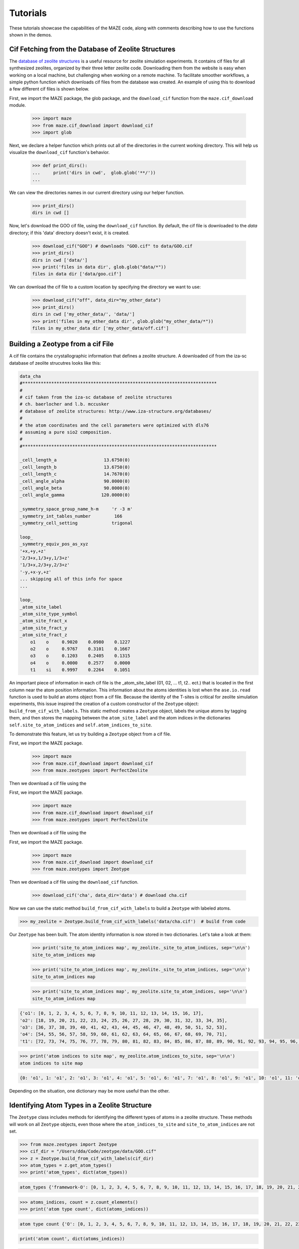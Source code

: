 ===============
Tutorials
===============

These tutorials showcase the capabilities of the MAZE code, along with comments describing how to use the functions shown in the demos.


******************************************************
Cif Fetching from the Database of Zeolite Structures
******************************************************

The `database of zeolite structures <http://www.iza-structure.org/databases/>`_ is a useful resource for zeolite simulation experiments. It contains cif files for all synthesized zeolites, organized by their three letter zeolite code. Downloading them from the website is easy when working on a local machine, but challenging when working on a remote machine. To facilitate smoother workflows, a simple python function which downloads cif files from the database was created. An example of using this to download a few different cif files is shown below.

First, we import the MAZE package, the glob package, and the ``download_cif`` function from the ``maze.cif_download`` module.

    >>> import maze
    >>> from maze.cif_download import download_cif
    >>> import glob

Next, we declare a helper function which prints out all of the directories in the current working directory. This will help us visualize the ``download_cif`` function's behavior.


    >>> def print_dirs():
    ...     print('dirs in cwd',  glob.glob('**/'))
    ...

We can view the directories names in our current directory using our helper function.

    >>> print_dirs()
    dirs in cwd []

Now, let's download the GOO cif file, using the ``download_cif`` function. By default, the cif file is downloaded to the `data` directory; if this 'data' directory doesn't exist, it is created.

    >>> download_cif("GOO") # downloads "GOO.cif" to data/GOO.cif
    >>> print_dirs()
    dirs in cwd ['data/']
    >>> print('files in data dir', glob.glob("data/*"))
    files in data dir ['data/goo.cif']

We can download the cif file to a custom location by specifying the directory we want to use:

    >>> download_cif("off", data_dir="my_other_data")
    >>> print_dirs()
    dirs in cwd ['my_other_data/', 'data/']
    >>> print('files in my_other_data dir', glob.glob("my_other_data/*"))
    files in my_other_data dir ['my_other_data/off.cif']


******************************************************
Building a Zeotype from a cif File
******************************************************

A cif file contains the crystallographic information that defines a zeolite structure. A downloaded cif from the iza-sc database of zeolite strucutres looks like this:

.. code-block:: text

    data_cha
    #**************************************************************************
    #
    # cif taken from the iza-sc database of zeolite structures
    # ch. baerlocher and l.b. mccusker
    # database of zeolite structures: http://www.iza-structure.org/databases/
    #
    # the atom coordinates and the cell parameters were optimized with dls76
    # assuming a pure sio2 composition.
    #
    #**************************************************************************

    _cell_length_a                  13.6750(0)
    _cell_length_b                  13.6750(0)
    _cell_length_c                  14.7670(0)
    _cell_angle_alpha               90.0000(0)
    _cell_angle_beta                90.0000(0)
    _cell_angle_gamma              120.0000(0)

    _symmetry_space_group_name_h-m     'r -3 m'
    _symmetry_int_tables_number         166
    _symmetry_cell_setting             trigonal

    loop_
    _symmetry_equiv_pos_as_xyz
    '+x,+y,+z'
    '2/3+x,1/3+y,1/3+z'
    '1/3+x,2/3+y,2/3+z'
    '-y,+x-y,+z'
    ... skipping all of this info for space
    ...

    loop_
    _atom_site_label
    _atom_site_type_symbol
    _atom_site_fract_x
    _atom_site_fract_y
    _atom_site_fract_z
        o1    o     0.9020    0.0980    0.1227
        o2    o     0.9767    0.3101    0.1667
        o3    o     0.1203    0.2405    0.1315
        o4    o     0.0000    0.2577    0.0000
        t1    si    0.9997    0.2264    0.1051




An important piece of information in each cif file is the _atom_site_label (01, 02, ... t1, t2.. ect.) that is located in the first column near the atom position information. This information about the atoms identities is lost when the ``ase.io.read`` function is used to build an atoms object from a cif file. Because the identity of the T-sites is critical for zeolite simulation experiments, this issue inspired the creation of a custom constructor of the ``Zeotype`` object: ``build_from_cif_with_labels``. This static method creates a ``Zeotype`` object, labels the unique atoms by tagging them, and then stores the mapping between the ``atom_site_label`` and the atom indices in the dictionaries ``self.site_to_atom_indices`` and ``self.atom_indices_to_site``.

To demonstrate this feature, let us try building a ``Zeotype`` object from a cif file.

First, we import the MAZE package.

    >>> import maze
    >>> from maze.cif_download import download_cif
    >>> from maze.zeotypes import PerfectZeolite

Then we download a cif file using the

First, we import the MAZE package.

    >>> import maze
    >>> from maze.cif_download import download_cif
    >>> from maze.zeotypes import PerfectZeolite

Then we download a cif file using the

First, we import the MAZE package.

    >>> import maze
    >>> from maze.cif_download import download_cif
    >>> from maze.zeotypes import Zeotype

Then we download a cif file using the ``download_cif`` function.

    >>> download_cif('cha', data_dir='data') # download cha.cif

Now we can use the static method ``build_from_cif_with_labels`` to build a ``Zeotype`` with labeled atoms.

>>> my_zeolite = Zeotype.build_from_cif_with_labels('data/cha.cif')  # build from code

Our ``Zeotype`` has been built. The atom identity information is now stored in two dictionaries. Let's take a look at them:

    >>> print('site_to_atom_indices map', my_zeolite._site_to_atom_indices, sep='\n\n')
    site_to_atom_indices map

    >>> print('site_to_atom_indices map', my_zeolite._site_to_atom_indices, sep='\n\n')
    site_to_atom_indices map

    >>> print('site_to_atom_indices map', my_zeolite.site_to_atom_indices, sep='\n\n')
    site_to_atom_indices map

.. code-block:: json

    {'o1': [0, 1, 2, 3, 4, 5, 6, 7, 8, 9, 10, 11, 12, 13, 14, 15, 16, 17],
    'o2': [18, 19, 20, 21, 22, 23, 24, 25, 26, 27, 28, 29, 30, 31, 32, 33, 34, 35],
    'o3': [36, 37, 38, 39, 40, 41, 42, 43, 44, 45, 46, 47, 48, 49, 50, 51, 52, 53],
    'o4': [54, 55, 56, 57, 58, 59, 60, 61, 62, 63, 64, 65, 66, 67, 68, 69, 70, 71],
    't1': [72, 73, 74, 75, 76, 77, 78, 79, 80, 81, 82, 83, 84, 85, 86, 87, 88, 89, 90, 91, 92, 93, 94, 95, 96, 97, 98, 99, 100, 101, 102, 103, 104, 105, 106, 107]}

.. code-block:: python

    >>> print('atom indices to site map', my_zeolite.atom_indices_to_site, sep='\n\n')
    atom indices to site map

.. code-block:: json

    {0: 'o1', 1: 'o1', 2: 'o1', 3: 'o1', 4: 'o1', 5: 'o1', 6: 'o1', 7: 'o1', 8: 'o1', 9: 'o1', 10: 'o1', 11: 'o1', 12: 'o1', 13: 'o1', 14: 'o1', 15: 'o1', 16: 'o1', 17: 'o1', 18: 'o2', 19: 'o2', 20: 'o2', 21: 'o2', 22: 'o2', 23: 'o2', 24: 'o2', 25: 'o2', 26: 'o2', 27: 'o2', 28: 'o2', 29: 'o2', 30: 'o2', 31: 'o2', 32: 'o2', 33: 'o2', 34: 'o2', 35: 'o2', 36: 'o3', 37: 'o3', 38: 'o3', 39: 'o3', 40: 'o3', 41: 'o3', 42: 'o3', 43: 'o3', 44: 'o3', 45: 'o3', 46: 'o3', 47: 'o3', 48: 'o3', 49: 'o3', 50: 'o3', 51: 'o3', 52: 'o3', 53: 'o3', 54: 'o4', 55: 'o4', 56: 'o4', 57: 'o4', 58: 'o4', 59: 'o4', 60: 'o4', 61: 'o4', 62: 'o4', 63: 'o4', 64: 'o4', 65: 'o4', 66: 'o4', 67: 'o4', 68: 'o4', 69: 'o4', 70: 'o4', 71: 'o4', 72: 't1', 73: 't1', 74: 't1', 75: 't1', 76: 't1', 77: 't1', 78: 't1', 79: 't1', 80: 't1', 81: 't1', 82: 't1', 83: 't1', 84: 't1', 85: 't1', 86: 't1', 87: 't1', 88: 't1', 89: 't1', 90: 't1', 91: 't1', 92: 't1', 93: 't1', 94: 't1', 95: 't1', 96: 't1', 97: 't1', 98: 't1', 99: 't1', 100: 't1', 101: 't1', 102: 't1', 103: 't1', 104: 't1', 105: 't1', 106: 't1', 107: 't1'}

Depending on the situation, one dictionary may be more useful than the other.

******************************************************
Identifying Atom Types in a Zeolite Structure
******************************************************

The ``Zeotype`` class includes methods for identifying the different types of atoms in a zeolite structure. These methods will work on all ``Zeotype`` objects, even those where the ``atom_indices_to_site`` and ``site_to_atom_indices`` are not set.


.. code-block:: python

    >>> from maze.zeotypes import Zeotype
    >>> cif_dir = "/Users/dda/Code/zeotype/data/GOO.cif"
    >>> z = Zeotype.build_from_cif_with_labels(cif_dir)
    >>> atom_types = z.get_atom_types()
    >>> print('atom_types', dict(atom_types))

.. code-block:: json

    atom_types {'framework-O': [0, 1, 2, 3, 4, 5, 6, 7, 8, 9, 10, 11, 12, 13, 14, 15, 16, 17, 18, 19, 20, 21, 22, 23, 24, 25, 26, 27, 28, 29, 30, 31, 32, 33, 34, 35, 36, 37, 38, 39, 40, 41, 42, 43, 44, 45, 46, 47, 48, 49, 50, 51, 52, 53, 54, 55, 56, 57, 58, 59, 60, 61, 62, 63], 'framework-Si': [64, 65, 66, 67, 68, 69, 70, 71, 72, 73, 74, 75, 76, 77, 78, 79, 80, 81, 82, 83, 84, 85, 86, 87, 88, 89, 90, 91, 92, 93, 94, 95]}

.. code-block:: python

    >>> atoms_indices, count = z.count_elements()
    >>> print('atom type count', dict(atoms_indices))

.. code-block:: json

    atom type count {'O': [0, 1, 2, 3, 4, 5, 6, 7, 8, 9, 10, 11, 12, 13, 14, 15, 16, 17, 18, 19, 20, 21, 22, 23, 24, 25, 26, 27, 28, 29, 30, 31, 32, 33, 34, 35, 36, 37, 38, 39, 40, 41, 42, 43, 44, 45, 46, 47, 48, 49, 50, 51, 52, 53, 54, 55, 56, 57, 58, 59, 60, 61, 62, 63], 'Si': [64, 65, 66, 67, 68, 69, 70, 71, 72, 73, 74, 75, 76, 77, 78, 79, 80, 81, 82, 83, 84, 85, 86, 87, 88, 89, 90, 91, 92, 93, 94, 95]}

.. code-block:: python

    print('atom count', dict(atoms_indices))

.. code-block:: json

    atom type count {'O': [0, 1, 2, 3, 4, 5, 6, 7, 8, 9, 10, 11, 12, 13, 14, 15, 16, 17, 18, 19, 20, 21, 22, 23, 24, 25, 26, 27, 28, 29, 30, 31, 32, 33, 34, 35, 36, 37, 38, 39, 40, 41, 42, 43, 44, 45, 46, 47, 48, 49, 50, 51, 52, 53, 54, 55, 56, 57, 58, 59, 60, 61, 62, 63], 'Si': [64, 65, 66, 67, 68, 69, 70, 71, 72, 73, 74, 75, 76, 77, 78, 79, 80, 81, 82, 83, 84, 85, 86, 87, 88, 89, 90, 91, 92, 93, 94, 95]}

******************************************************
Extracting, Adding and Capping Clusters
******************************************************

One of the most useful features of the MAZE package is the ability to add and remove atoms from a ``Zeotype`` object. To demonstrate this, we will extract a cluster from an ``ImperfectZeotype`` object, change some of the atoms, and then integrate it back into the main ``ImperfectZeotype``.


First, we load in the MAZE package and set the path of our cif file to the variable ``cif_dir``.

.. code-block:: python

    >>> import maze
    >>> cif_dir = "/users/dda/code/zeotype/data/bea.cif"


Next, we build a ``Zeotype`` object from a cif file

.. code-block:: python

    >>> zeolite = maze.zeotypes.Zeotype.build_from_cif_with_labels(cif_dir)

To view the zeolite structure we use the ``ase.visualize.view`` function.

.. code-block:: python

    >>> from ase.visualize import view
    >>> view(zeolite)

.. image:: images/zeolite.png

The next step is to pick a T-site and then use one of the static methods in the ``Cluster`` class to select indices to build the cluster.

The atom 154 is right in the middle of the zeolite, which will make viewing the cluster creation easy. One could also use the ``site_to_atom_indices`` dictionary to select a specific T site.

There are a few different cluster-index-finder functions to choose from. A simple one is ``Cluster.get_oh_cluster_indices`` which only selects the central t atom, and surrounding oxygens and hydrogens.

.. code-block:: python

    >>> site = 154
    >>> cluster_indices = maze.zeotypes.Cluster.get_oh_cluster_indices(zeolite, site)
    >>> cluster_indices
    [2, 66, 74, 138, 77, 82, 146, 22, 154, 30, 38, 102, 186, 42, 174, 50, 114, 117, 118, 58, 126]

Now that we have selected the indices we can create a cluster and open framework using the ``zeotype`` method ``get_cluster``


.. code-block:: python

    >>> cluster, open_framework = zeolite.get_cluster(cluster_indices=cluster_indices)
    >>> view(cluster)

.. image:: images/uncapped_cluster.png

.. code-block:: python

    >>> view(open_framework)

.. image:: images/open_framework.png

Next we want to cap the cluster and optimize its structure. Capping involves adding hydrogens and oxygens to the cluster. The built-in ``cap_atoms()`` method returns a new cluster object that has hydrogen caps added to it.

    >>> capped_cluster = cluster.cap_atoms()
    >>> view(capped_cluster)

.. image:: images/capped_cluster.png


The next step is to replace the oxygen atoms in the capped_cluster with Po atoms.

.. code-block:: python

    >>> for atom in capped_cluster:
    >>>     if atom.symbol == 'O':
    >>>         capped_cluster[atom.index].symbol = 'Po'
    >>> view(capped_cluster)

.. image:: images/po_capped_cluster.png

Now we remove the caps. To do this we examine the additions dictionary.

.. code-block:: python

    >>> capped_cluster.additions
    defaultdict(<class 'list'>, {'h_caps': ['h_caps_6']})

The caps are in the category ``h_caps`` and have the name ``h_caps_6``. With this information we can remove them from the cluster.

.. code-block:: python

   >>>  uncapped_cluster = capped_cluster.remove_caps(cap_type='h_caps', cap_name='h_caps_6')
   >>> view(uncapped_cluster)


.. image:: images/uncapped_cluster.png

Finally, we integrate the cluster back into the open framework. If the cluster has overlapping indices with the zeotype it is being integrated into, then the properties of those overlapping atoms will be changed to match the cluster being integrated.

.. code-block:: python

        iz = open_framework.integrate_other_zeotype(uncapped_cluster)
        view(iz)

.. image:: images/iz.png

This demo showed the power of the MAZE code to extract and add clusters to zeotypes. This is one of the most useful features in the MAZE code.